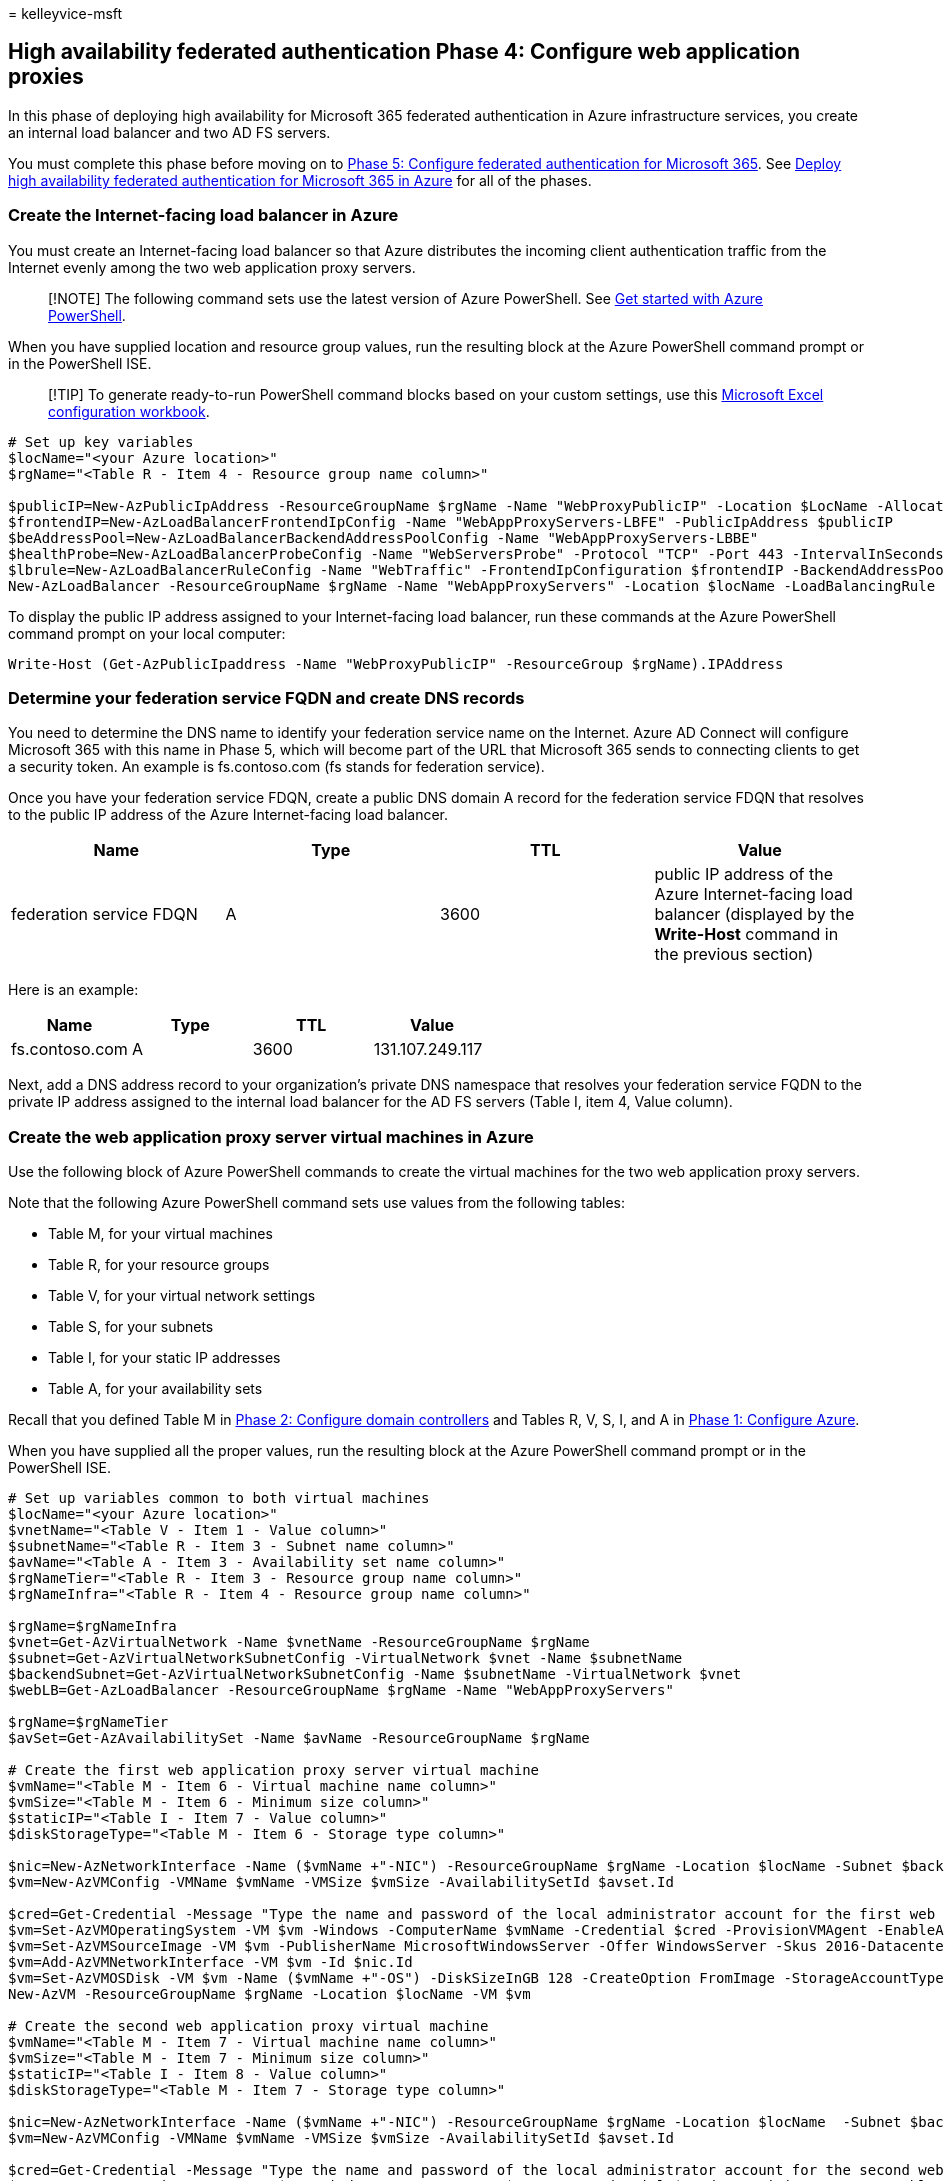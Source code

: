 = 
kelleyvice-msft

== High availability federated authentication Phase 4: Configure web application proxies

In this phase of deploying high availability for Microsoft 365 federated
authentication in Azure infrastructure services, you create an internal
load balancer and two AD FS servers.

You must complete this phase before moving on to
link:high-availability-federated-authentication-phase-5-configure-federated-authentic.md[Phase
5: Configure federated authentication for Microsoft 365]. See
link:deploy-high-availability-federated-authentication-for-microsoft-365-in-azure.md[Deploy
high availability federated authentication for Microsoft 365 in Azure]
for all of the phases.

=== Create the Internet-facing load balancer in Azure

You must create an Internet-facing load balancer so that Azure
distributes the incoming client authentication traffic from the Internet
evenly among the two web application proxy servers.

____
[!NOTE] The following command sets use the latest version of Azure
PowerShell. See link:/powershell/azure/get-started-azureps[Get started
with Azure PowerShell].
____

When you have supplied location and resource group values, run the
resulting block at the Azure PowerShell command prompt or in the
PowerShell ISE.

____
[!TIP] To generate ready-to-run PowerShell command blocks based on your
custom settings, use this
https://github.com/MicrosoftDocs/OfficeDocs-Enterprise/raw/live/Enterprise/downloads/O365FedAuthInAzure_Config.xlsx[Microsoft
Excel configuration workbook].
____

[source,powershell]
----
# Set up key variables
$locName="<your Azure location>"
$rgName="<Table R - Item 4 - Resource group name column>"

$publicIP=New-AzPublicIpAddress -ResourceGroupName $rgName -Name "WebProxyPublicIP" -Location $LocName -AllocationMethod "Static"
$frontendIP=New-AzLoadBalancerFrontendIpConfig -Name "WebAppProxyServers-LBFE" -PublicIpAddress $publicIP
$beAddressPool=New-AzLoadBalancerBackendAddressPoolConfig -Name "WebAppProxyServers-LBBE"
$healthProbe=New-AzLoadBalancerProbeConfig -Name "WebServersProbe" -Protocol "TCP" -Port 443 -IntervalInSeconds 15 -ProbeCount 2
$lbrule=New-AzLoadBalancerRuleConfig -Name "WebTraffic" -FrontendIpConfiguration $frontendIP -BackendAddressPool $beAddressPool -Probe $healthProbe -Protocol "TCP" -FrontendPort 443 -BackendPort 443
New-AzLoadBalancer -ResourceGroupName $rgName -Name "WebAppProxyServers" -Location $locName -LoadBalancingRule $lbrule -BackendAddressPool $beAddressPool -Probe $healthProbe -FrontendIpConfiguration $frontendIP
----

To display the public IP address assigned to your Internet-facing load
balancer, run these commands at the Azure PowerShell command prompt on
your local computer:

[source,powershell]
----
Write-Host (Get-AzPublicIpaddress -Name "WebProxyPublicIP" -ResourceGroup $rgName).IPAddress
----

=== Determine your federation service FQDN and create DNS records

You need to determine the DNS name to identify your federation service
name on the Internet. Azure AD Connect will configure Microsoft 365 with
this name in Phase 5, which will become part of the URL that Microsoft
365 sends to connecting clients to get a security token. An example is
fs.contoso.com (fs stands for federation service).

Once you have your federation service FDQN, create a public DNS domain A
record for the federation service FDQN that resolves to the public IP
address of the Azure Internet-facing load balancer.

[width="100%",cols="<25%,<25%,<25%,<25%",options="header",]
|===
|*Name* |*Type* |*TTL* |*Value*
|federation service FDQN |A |3600 |public IP address of the Azure
Internet-facing load balancer (displayed by the *Write-Host* command in
the previous section)
|===

Here is an example:

[cols="<,<,<,<",options="header",]
|===
|*Name* |*Type* |*TTL* |*Value*
|fs.contoso.com |A |3600 |131.107.249.117
|===

Next, add a DNS address record to your organization’s private DNS
namespace that resolves your federation service FQDN to the private IP
address assigned to the internal load balancer for the AD FS servers
(Table I, item 4, Value column).

=== Create the web application proxy server virtual machines in Azure

Use the following block of Azure PowerShell commands to create the
virtual machines for the two web application proxy servers.

Note that the following Azure PowerShell command sets use values from
the following tables:

* Table M, for your virtual machines
* Table R, for your resource groups
* Table V, for your virtual network settings
* Table S, for your subnets
* Table I, for your static IP addresses
* Table A, for your availability sets

Recall that you defined Table M in
link:high-availability-federated-authentication-phase-2-configure-domain-controllers.md[Phase
2: Configure domain controllers] and Tables R, V, S, I, and A in
link:high-availability-federated-authentication-phase-1-configure-azure.md[Phase
1: Configure Azure].

When you have supplied all the proper values, run the resulting block at
the Azure PowerShell command prompt or in the PowerShell ISE.

[source,powershell]
----
# Set up variables common to both virtual machines
$locName="<your Azure location>"
$vnetName="<Table V - Item 1 - Value column>"
$subnetName="<Table R - Item 3 - Subnet name column>"
$avName="<Table A - Item 3 - Availability set name column>"
$rgNameTier="<Table R - Item 3 - Resource group name column>"
$rgNameInfra="<Table R - Item 4 - Resource group name column>"

$rgName=$rgNameInfra
$vnet=Get-AzVirtualNetwork -Name $vnetName -ResourceGroupName $rgName
$subnet=Get-AzVirtualNetworkSubnetConfig -VirtualNetwork $vnet -Name $subnetName
$backendSubnet=Get-AzVirtualNetworkSubnetConfig -Name $subnetName -VirtualNetwork $vnet
$webLB=Get-AzLoadBalancer -ResourceGroupName $rgName -Name "WebAppProxyServers"

$rgName=$rgNameTier
$avSet=Get-AzAvailabilitySet -Name $avName -ResourceGroupName $rgName

# Create the first web application proxy server virtual machine
$vmName="<Table M - Item 6 - Virtual machine name column>"
$vmSize="<Table M - Item 6 - Minimum size column>"
$staticIP="<Table I - Item 7 - Value column>"
$diskStorageType="<Table M - Item 6 - Storage type column>"

$nic=New-AzNetworkInterface -Name ($vmName +"-NIC") -ResourceGroupName $rgName -Location $locName -Subnet $backendSubnet -LoadBalancerBackendAddressPool $webLB.BackendAddressPools[0] -PrivateIpAddress $staticIP
$vm=New-AzVMConfig -VMName $vmName -VMSize $vmSize -AvailabilitySetId $avset.Id

$cred=Get-Credential -Message "Type the name and password of the local administrator account for the first web application proxy server." 
$vm=Set-AzVMOperatingSystem -VM $vm -Windows -ComputerName $vmName -Credential $cred -ProvisionVMAgent -EnableAutoUpdate
$vm=Set-AzVMSourceImage -VM $vm -PublisherName MicrosoftWindowsServer -Offer WindowsServer -Skus 2016-Datacenter -Version "latest"
$vm=Add-AzVMNetworkInterface -VM $vm -Id $nic.Id
$vm=Set-AzVMOSDisk -VM $vm -Name ($vmName +"-OS") -DiskSizeInGB 128 -CreateOption FromImage -StorageAccountType $diskStorageType
New-AzVM -ResourceGroupName $rgName -Location $locName -VM $vm

# Create the second web application proxy virtual machine
$vmName="<Table M - Item 7 - Virtual machine name column>"
$vmSize="<Table M - Item 7 - Minimum size column>"
$staticIP="<Table I - Item 8 - Value column>"
$diskStorageType="<Table M - Item 7 - Storage type column>"

$nic=New-AzNetworkInterface -Name ($vmName +"-NIC") -ResourceGroupName $rgName -Location $locName  -Subnet $backendSubnet -LoadBalancerBackendAddressPool $webLB.BackendAddressPools[0] -PrivateIpAddress $staticIP
$vm=New-AzVMConfig -VMName $vmName -VMSize $vmSize -AvailabilitySetId $avset.Id

$cred=Get-Credential -Message "Type the name and password of the local administrator account for the second web application proxy server." 
$vm=Set-AzVMOperatingSystem -VM $vm -Windows -ComputerName $vmName -Credential $cred -ProvisionVMAgent -EnableAutoUpdate
$vm=Set-AzVMSourceImage -VM $vm -PublisherName MicrosoftWindowsServer -Offer WindowsServer -Skus 2016-Datacenter -Version "latest"
$vm=Add-AzVMNetworkInterface -VM $vm -Id $nic.Id
$vm=Set-AzVMOSDisk -VM $vm -Name ($vmName +"-OS") -DiskSizeInGB 128 -CreateOption FromImage -StorageAccountType $diskStorageType
New-AzVM -ResourceGroupName $rgName -Location $locName -VM $vm
----

____
[!NOTE] Because these virtual machines are for an intranet application,
they are not assigned a public IP address or a DNS domain name label and
exposed to the Internet. However, this also means that you cannot
connect to them from the Azure portal. The *Connect* option is
unavailable when you view the properties of the virtual machine. Use the
Remote Desktop Connection accessory or another Remote Desktop tool to
connect to the virtual machine using its private IP address or intranet
DNS name and the credentials of the local administrator account.
____

Here is the configuration resulting from the successful completion of
this phase, with placeholder computer names.

*Phase 4: The Internet-facing load balancer and web application proxy
servers for your high availability federated authentication
infrastructure in Azure*

image::../media/7e03183f-3b3b-4cbe-9028-89cc3f195a63.png[Phase 4 of the
high availability Microsoft 365 federated authentication infrastructure
in Azure with the web application proxy servers.]

=== Next step

Use
link:high-availability-federated-authentication-phase-5-configure-federated-authentic.md[Phase
5: Configure federated authentication for Microsoft 365] to continue
configuring this workload.

=== See Also

link:deploy-high-availability-federated-authentication-for-microsoft-365-in-azure.md[Deploy
high availability federated authentication for Microsoft 365 in Azure]

link:federated-identity-for-your-microsoft-365-dev-test-environment.md[Federated
identity for your Microsoft 365 dev/test environment]

link:../solutions/index.yml[Microsoft 365 solution and architecture
center]

